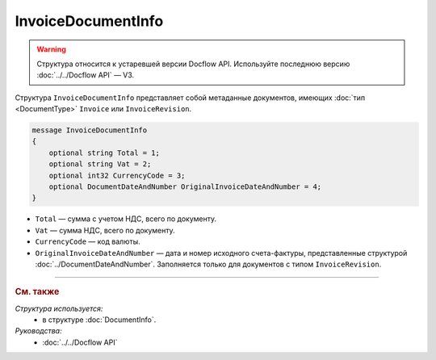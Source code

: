 InvoiceDocumentInfo
===================

.. warning::
	Структура относится к устаревшей версии Docflow API. Используйте последнюю версию :doc:`../../Docflow API` — V3.

Структура ``InvoiceDocumentInfo`` представляет собой метаданные документов, имеющих :doc:`тип <DocumentType>` ``Invoice`` или ``InvoiceRevision``.

.. code-block:: protobuf

    message InvoiceDocumentInfo
    {
        optional string Total = 1;
        optional string Vat = 2;
        optional int32 CurrencyCode = 3;
        optional DocumentDateAndNumber OriginalInvoiceDateAndNumber = 4;
    }

- ``Total`` — сумма с учетом НДС, всего по документу.
- ``Vat`` — сумма НДС, всего по документу.
- ``CurrencyCode`` — код валюты.
- ``OriginalInvoiceDateAndNumber`` — дата и номер исходного счета-фактуры, представленные структурой :doc:`../DocumentDateAndNumber`. Заполняется только для документов с типом ``InvoiceRevision``.

----

.. rubric:: См. также

*Структура используется:*
	- в структуре :doc:`DocumentInfo`.

*Руководства:*
	- :doc:`../../Docflow API`